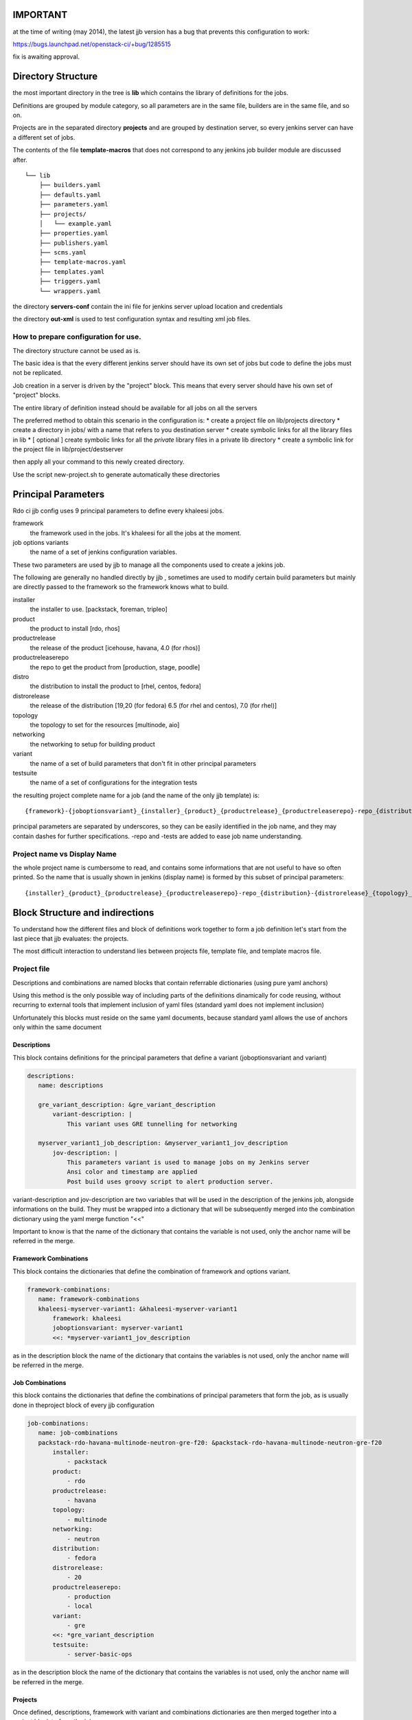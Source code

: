 IMPORTANT
========

at the time of writing (may 2014), the latest jjb version has a bug that prevents this configuration
to work:

https://bugs.launchpad.net/openstack-ci/+bug/1285515

fix is awaiting approval.


Directory Structure
===================

the most important directory in the tree is
**lib** which contains the library of definitions for the jobs.

Definitions are grouped by module category, so all parameters are in the same file,
builders are in the same file, and so on.

Projects are in the separated directory **projects** and are grouped by destination
server, so every jenkins server can have a different set of jobs.

The contents of the file **template-macros** that does not correspond to any 
jenkins job builder module are discussed after.

::

    └── lib
        ├── builders.yaml
        ├── defaults.yaml
        ├── parameters.yaml
        ├── projects/
        │   └── example.yaml
        ├── properties.yaml
        ├── publishers.yaml
        ├── scms.yaml
        ├── template-macros.yaml
        ├── templates.yaml
        ├── triggers.yaml
        └── wrappers.yaml

the directory **servers-conf** contain the ini file for jenkins server upload location 
and credentials

the directory **out-xml** is used to test configuration syntax and resulting
xml job files.

How to prepare configuration for use.
-----------------------------------

The directory structure cannot be used as is.

The basic idea is that the every different jenkins server should have its own set of jobs
but code to define the jobs must not be replicated.

Job creation in a server is driven by the "project" block. This means that every server
should have his own set of "project" blocks.

The entire library of definition instead should be available for all jobs on all the servers

The preferred method to obtain this scenario in the configuration is:
* create a project file on lib/projects directory
* create a directory in jobs/ with a name that refers to you destination server
* create symbolic links for all the library files in lib
* [ optional ] create symbolic links for all the *private* library files in a private lib directory
* create a symbolic link for the project file in lib/project/destserver


then apply all your command to this newly created directory.


Use the script new-project.sh to generate automatically these directories


Principal Parameters
====================

Rdo ci jjb config uses 9 principal parameters to define every khaleesi jobs.


framework
    the framework used in the jobs. It's khaleesi for all the jobs at the moment.
job options variants
    the name of a set of jenkins configuration variables.

These two parameters are used by jjb to manage all the components used to create a jekins job.

The following are generally no handled directly by jjb , sometimes are used to modify certain build parameters
but mainly are directly passed to the framework so the framework knows what to build.


installer
    the installer to use. [packstack, foreman, tripleo]
product
    the product to install [rdo, rhos]
productrelease
    the release of the product [icehouse, havana, 4.0 (for rhos)]
productreleaserepo
    the repo to get the product from [production, stage, poodle]
distro
    the distribution to install the product to [rhel, centos, fedora]
distrorelease
    the release of the distribution [19,20 (for fedora) 6.5 (for rhel and centos), 7.0 (for rhel)]
topology
    the topology to set for the resources [multinode, aio]
networking
    the networking to setup for building product
variant
    the name of a set of build parameters that don't fit in other principal parameters
testsuite
    the name of a set of configurations for the integration tests


the resulting project complete name for a job (and the name of the only jjb template) is:

::

    {framework}-{joboptionsvariant}_{installer}_{product}_{productrelease}_{productreleaserepo}-repo_{distribution}-{distrorelease}_{topology}_{networking}_{variant}-variant_{testsuite}-tests

principal parameters are separated by underscores, so they can be easily identified in the job name, and they may contain dashes
for further specifications. -repo and -tests are added to ease job name understanding.



Project name vs Display Name
----------------------------

the whole project name is cumbersome to read, and contains some informations that are not useful to have
so often printed. So the name that is usually shown in jenkins (display name) is formed by this subset of
principal parameters:

::

    {installer}_{product}_{productrelease}_{productreleaserepo}-repo_{distribution}-{distrorelease}_{topology}_{networking}_{variant}-variant_{testsuite}-tests



Block Structure and indirections
===============

To understand how the different files and block of definitions work together to form a job definition
let's start from the last piece that jjb evaluates: the projects.

The most difficult interaction to understand lies between projects file, template file, and template macros file.

Project file
------------

Descriptions and combinations are named blocks that contain referrable dictionaries (using pure yaml anchors)

Using this method is the only possible way of including parts of the definitions dinamically for code reusing, without
recurring to external tools that implement inclusion of yaml files (standard yaml does not implement inclusion)

Unfortunately this blocks must reside on the same yaml documents, because standard yaml allows the use of anchors
only within the same document


Descriptions
++++++++++++

This block contains definitions for the principal parameters that define a variant (joboptionsvariant and variant)

.. code:: yaml

 descriptions:
    name: descriptions

    gre_variant_description: &gre_variant_description
        variant-description: |
            This variant uses GRE tunnelling for networking

    myserver_variant1_job_description: &myserver_variant1_jov_description
        jov-description: |
            This parameters variant is used to manage jobs on my Jenkins server
            Ansi color and timestamp are applied
            Post build uses groovy script to alert production server.


variant-description and jov-description are two variables that will be used in the description of the jenkins job, alongside informations
on the build. They must be wrapped into a dictionary that will be subsequently merged into the combination dictionary using the 
yaml merge function "<<"


Important to know is that the name of the dictionary that contains the variable is not used, only the anchor name will be
referred in the merge.


Framework Combinations
++++++++++++++++++++++

This block contains the dictionaries that define the combination of framework and options variant.

.. code:: yaml

 framework-combinations:
    name: framework-combinations
    khaleesi-myserver-variant1: &khaleesi-myserver-variant1
        framework: khaleesi
        joboptionsvariant: myserver-variant1
        <<: *myserver-variant1_jov_description


as in the description block the  name of the dictionary that contains the variables is not used, only the anchor name will be
referred in the merge.


Job Combinations
++++++++++++

this block contains the dictionaries that define the combinations of principal parameters
that form the job, as is usually done in theproject block of every jjb configuration

.. code:: yaml

 job-combinations:
    name: job-combinations
    packstack-rdo-havana-multinode-neutron-gre-f20: &packstack-rdo-havana-multinode-neutron-gre-f20
        installer:
            - packstack
        product:
            - rdo
        productrelease:
            - havana
        topology:
            - multinode
        networking:
            - neutron
        distribution:
            - fedora
        distrorelease:
            - 20
        productreleaserepo:
            - production
            - local
        variant:
            - gre
        <<: *gre_variant_description
        testsuite:
            - server-basic-ops

as in the description block the  name of the dictionary that contains the variables is not used, only the anchor name will be
referred in the merge.

Projects
++++++++

Once defined, descriptions, framework with variant and combinations dictionaries are then merged together into a project
block to form the jobs

.. code:: yaml

 project:
    name khaleesi-packstack-rdo-havana-multinode-neutron-gre-f20
    <<: *khaleesi-myserver-variant1
    <<: *packstack-rdo-havana-multinode-neutron-gre-f20
    jobs:
        - '{framework}-{joboptionsvariant}_{installer}_{product}_{productrelease}_{productreleaserepo}-repo_{distribution}-{distrorelea#
            label: mylabel

All the project in rdo ci jjb configuration will use the same template, passing a parameter to indicate which node to use for the specified job.
The discrimination of module to use for a job will be handled by template file using parametrized macros.

Template File
--------

This is a one fit for all template that define jobs that use the naming convention described above, calling
parametrized macros from the template macros file.

Macros
++++++

This jjb configuration make heavy use of macros.

The idea followed was to use a single template for all the jobs. This allowed to avoid replication of code, using the same name
structure for all the jobs, and concentrating efforts in definitions of new jobs only in the place where
it is really necessary: assembling macro definitions for the job we want to create.

So, as this scheme shows, multiple jobs refer to the same template.

::

    Job creation diagram
                                                                                    /-> parameter P1
    project framework A variant A1 -\                       /-> template macro A-A1 --> parameter P1
    project framework B variant B1 ---> khaleesi template ----> template macro B-B1 -/
    project framework A variant A2 -/                       \-> template macro A-A2 --> parameter P3

The template will call a different macro based on the framework-joboptionsvariant principal parameters combinations
using the possibilty offered by jjb to parametrize the name of the macro.

.. code:: yaml

   properties:
        - "properties-{framework}-{joboptionsvariant}"
   parameters:
        - "parameters-{framework}-{joboptionsvariant}"

The template was created to be more general as possible. There should be no need to touch the template file at all during normal operations


Template macros file
--------------------

This file collates the job definition with the rest of the modules.

The function of macros in the file is to include all the necessary modules into the job.
Macros present in template file will be named after the framwork-jobsoptionvariant combination, with a suffix that specify
the category of macros that these macros will in turn include to form the job definition.

To implement a new variant for a framework, one has to create macros named like
<module>-{framework}-{variant}
and then add to this macro all the macros from other modules of the same type <module>
that constitute the job.

.. code:: yaml

  - parameter:
      name: parameters-khaleesi-myserver-variant1
      parameters:
          - parameter1
          - parameter2

.. code:: yaml

 - builder:
       name: builders-khaleesi-myserver-variant1
       builders:
           - khaleesi


Modules files
-------------

File for all the other modules like parameters, properties, and so on follow this best practice.

* module file should contain **only** macros, no loose direct definitions
* macros should not contain more that one definition
* if you want to add two (or more) than one definition to the same macro, create two (or more) macros
  with only one definition eac, then create a macro that contains these two (or more) macros
* macro use parameters for all the more variable variables
  for example in defining an scm, the variable "branch" should receive a parameter ::

  - scm
    name: some repo
    scm:
        url: http://some/url
        branch: {branch}


Tips for creating jobs
======================

The benefits of using jjb come when you are grouping similar job in a way that a single
modification affects the largest number of jobs possible.

If the jobs are ALL different from each other, then jjb acts as a mere translator from yaml
to jenkins, with the only benefint to use a text editor instead of web forms to 
define your job.

In this perspective to benefints from jjb one must think in job groups.

For every job on must ask to him/her self: what this job has in common with the 
others ?

Every job must have a class, if you need a job that is different from all the others 
youhave to create a class for it

